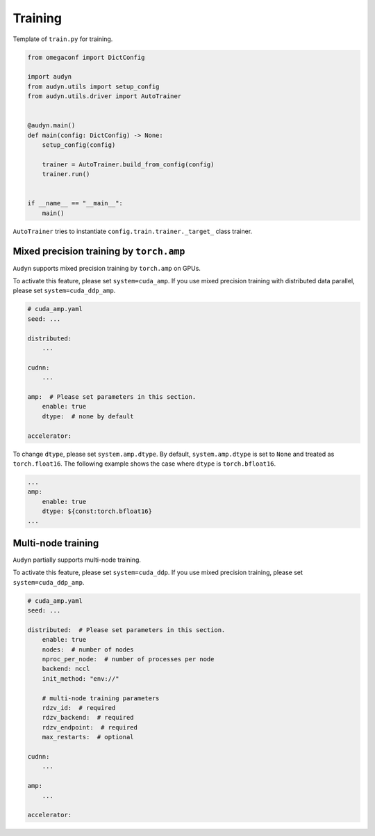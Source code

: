 Training
========

Template of ``train.py`` for training.

.. code-block:: python

    from omegaconf import DictConfig

    import audyn
    from audyn.utils import setup_config
    from audyn.utils.driver import AutoTrainer


    @audyn.main()
    def main(config: DictConfig) -> None:
        setup_config(config)

        trainer = AutoTrainer.build_from_config(config)
        trainer.run()


    if __name__ == "__main__":
        main()

``AutoTrainer`` tries to instantiate ``config.train.trainer._target_`` class trainer.

Mixed precision training by ``torch.amp``
-----------------------------------------

``Audyn`` supports mixed precision training by ``torch.amp`` on GPUs.

To activate this feature, please set ``system=cuda_amp``.
If you use mixed precision training with distributed data parallel, please set ``system=cuda_ddp_amp``.

.. code-block:: yaml

    # cuda_amp.yaml
    seed: ...

    distributed:
        ...

    cudnn:
        ...

    amp:  # Please set parameters in this section.
        enable: true
        dtype:  # none by default

    accelerator:

To change ``dtype``, please set ``system.amp.dtype``.
By default, ``system.amp.dtype`` is set to ``None`` and treated as ``torch.float16``.
The following example shows the case where ``dtype`` is ``torch.bfloat16``.

.. code-block:: yaml

    ...
    amp:
        enable: true
        dtype: ${const:torch.bfloat16}
    ...

Multi-node training
-------------------

``Audyn`` partially supports multi-node training.

To activate this feature, please set ``system=cuda_ddp``.
If you use mixed precision training, please set ``system=cuda_ddp_amp``.

.. code-block:: yaml

    # cuda_amp.yaml
    seed: ...

    distributed:  # Please set parameters in this section.
        enable: true
        nodes:  # number of nodes
        nproc_per_node:  # number of processes per node
        backend: nccl
        init_method: "env://"

        # multi-node training parameters
        rdzv_id:  # required
        rdzv_backend:  # required
        rdzv_endpoint:  # required
        max_restarts:  # optional

    cudnn:
        ...

    amp:
        ...

    accelerator:
